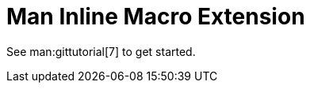 = Man Inline Macro Extension

See man:gittutorial[7] to get started.

//Use linkgit:git-init[1] to create a new repository.
